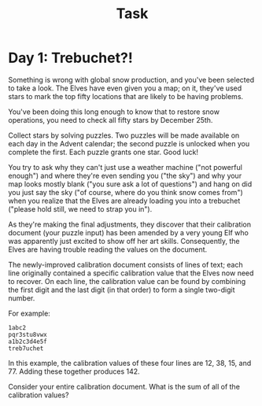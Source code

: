 #+title: Task

* Day 1: Trebuchet?!

Something is wrong with global snow production, and you've been selected to take a look. The Elves have even given you a map; on it, they've used stars to mark the top fifty locations that are likely to be having problems.

You've been doing this long enough to know that to restore snow operations, you need to check all fifty stars by December 25th.

Collect stars by solving puzzles. Two puzzles will be made available on each day in the Advent calendar; the second puzzle is unlocked when you complete the first. Each puzzle grants one star. Good luck!

You try to ask why they can't just use a weather machine ("not powerful enough") and where they're even sending you ("the sky") and why your map looks mostly blank ("you sure ask a lot of questions") and hang on did you just say the sky ("of course, where do you think snow comes from") when you realize that the Elves are already loading you into a trebuchet ("please hold still, we need to strap you in").

As they're making the final adjustments, they discover that their calibration document (your puzzle input) has been amended by a very young Elf who was apparently just excited to show off her art skills. Consequently, the Elves are having trouble reading the values on the document.

The newly-improved calibration document consists of lines of text; each line originally contained a specific calibration value that the Elves now need to recover. On each line, the calibration value can be found by combining the first digit and the last digit (in that order) to form a single two-digit number.

For example:
#+begin_src
1abc2
pqr3stu8vwx
a1b2c3d4e5f
treb7uchet
#+end_src

In this example, the calibration values of these four lines are 12, 38, 15, and 77. Adding these together produces 142.

Consider your entire calibration document. What is the sum of all of the calibration values?
